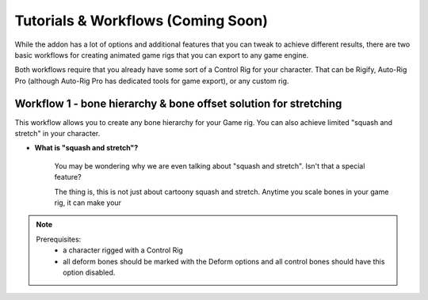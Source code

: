
Tutorials & Workflows (Coming Soon)
===================================



While the addon has a lot of options and additional features that you can tweak to achieve different results, there are two basic workflows for creating animated game rigs that you can export to any game engine.

Both workflows require that you already have some sort of a Control Rig for your character. That can be Rigify, Auto-Rig Pro (although Auto-Rig Pro has dedicated tools for game export), or any custom rig.

Workflow 1 - bone hierarchy & bone offset solution for stretching
-----------------------------------------------------------------

This workflow allows you to create any bone hierarchy for your Game rig. You can also achieve limited "squash and stretch" in your character. 

- **What is "squash and stretch"?**
    
    You may be wondering why we are even talking about "squash and stretch". Isn't that a special feature?
    
    The thing is, this is not just about cartoony squash and stretch. Anytime you scale bones in your game rig, it can make your 
    

.. note::
   Prerequisites:
    - a character rigged with a Control Rig
    - all deform bones should be marked with the Deform options and all control bones should have this option disabled.
